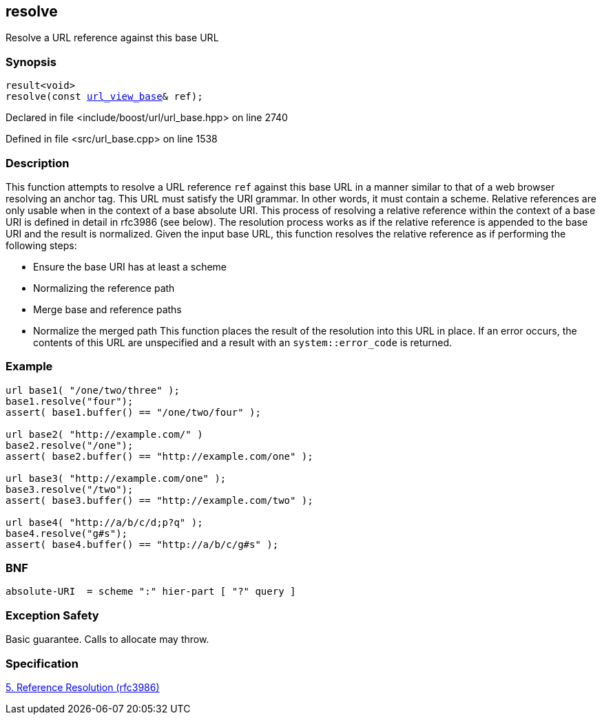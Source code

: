 :relfileprefix: ../../../
[#DCF8B997592101B5404070F77D68B91A81C4AF91]
== resolve

pass:v,q[Resolve a URL reference against this base URL]


=== Synopsis

[source,cpp,subs="verbatim,macros,-callouts"]
----
result<void>
resolve(const xref:reference/boost/urls/url_view_base.adoc[url_view_base]& ref);
----

Declared in file <include/boost/url/url_base.hpp> on line 2740

Defined in file <src/url_base.cpp> on line 1538

=== Description

pass:v,q[This function attempts to resolve a URL] pass:v,q[reference `ref` against this base URL]
pass:v,q[in a manner similar to that of a web browser]
pass:v,q[resolving an anchor tag.]
pass:v,q[This URL must satisfy the]
pass:v,q[URI]
pass:v,q[grammar. In other words, it must contain]
pass:v,q[a scheme.]
pass:v,q[Relative references are only usable when]
pass:v,q[in the context of a base absolute URI.]
pass:v,q[This process of resolving a relative]
pass:v,q[reference]
pass:v,q[within the context of]
pass:v,q[a]
pass:v,q[base]
pass:v,q[URI is defined in detail]
pass:v,q[in rfc3986 (see below).]
pass:v,q[The resolution process works as if the]
pass:v,q[relative reference is appended to the base]
pass:v,q[URI and the result is normalized.]
pass:v,q[Given the input base URL, this function]
pass:v,q[resolves the relative reference]
pass:v,q[as if performing the following steps:]

* pass:v,q[Ensure the base URI has at least a scheme]

* pass:v,q[Normalizing the reference path]

* pass:v,q[Merge base and reference paths]

* pass:v,q[Normalize the merged path]
pass:v,q[This function places the result of the]
pass:v,q[resolution into this URL in place.]
pass:v,q[If an error occurs, the contents of]
pass:v,q[this URL are unspecified and a]
pass:v,q[result]
pass:v,q[with an `system::error_code` is returned.]

=== Example
[,cpp]
----
url base1( "/one/two/three" );
base1.resolve("four");
assert( base1.buffer() == "/one/two/four" );

url base2( "http://example.com/" )
base2.resolve("/one");
assert( base2.buffer() == "http://example.com/one" );

url base3( "http://example.com/one" );
base3.resolve("/two");
assert( base3.buffer() == "http://example.com/two" );

url base4( "http://a/b/c/d;p?q" );
base4.resolve("g#s");
assert( base4.buffer() == "http://a/b/c/g#s" );
----

=== BNF
[,cpp]
----
absolute-URI  = scheme ":" hier-part [ "?" query ]
----

=== Exception Safety
pass:v,q[Basic guarantee.]
pass:v,q[Calls to allocate may throw.]

=== Specification
link:https://datatracker.ietf.org/doc/html/rfc3986#section-5[5. Reference Resolution (rfc3986)]


